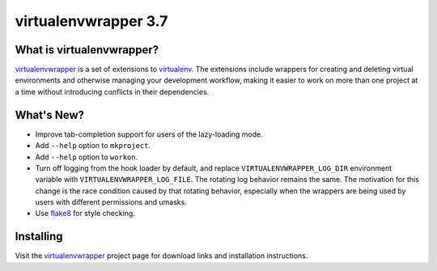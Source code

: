 =======================
 virtualenvwrapper 3.7
=======================

.. tags:: virtualenvwrapper release python

What is virtualenvwrapper?
==========================

virtualenvwrapper_ is a set of extensions to virtualenv_.  The
extensions include wrappers for creating and deleting virtual
environments and otherwise managing your development workflow, making
it easier to work on more than one project at a time without
introducing conflicts in their dependencies.

What's New?
===========

- Improve tab-completion support for users of the lazy-loading
  mode.
- Add ``--help`` option to ``mkproject``.
- Add ``--help`` option to ``workon``.
- Turn off logging from the hook loader by default, and replace
  ``VIRTUALENVWRAPPER_LOG_DIR`` environment variable with
  ``VIRTUALENVWRAPPER_LOG_FILE``. The rotating log behavior remains
  the same. The motivation for this change is the race condition
  caused by that rotating behavior, especially when the wrappers are
  being used by users with different permissions and
  umasks.
- Use flake8_ for style checking.

.. _flake8: https://pypi.python.org/pypi/flake8

Installing
==========

Visit the virtualenvwrapper_ project page for download links and
installation instructions.

.. _virtualenv: http://pypi.python.org/pypi/virtualenv

.. _virtualenvwrapper: http://www.doughellmann.com/projects/virtualenvwrapper/
